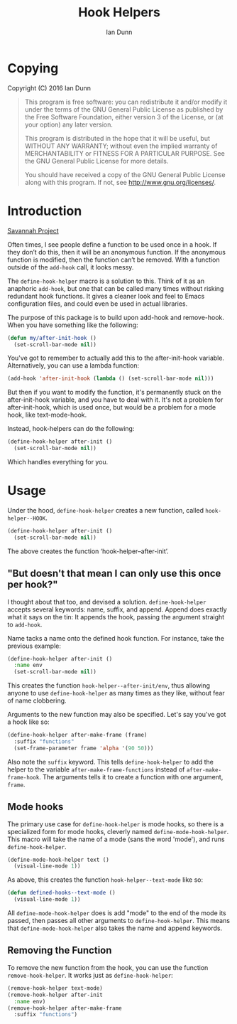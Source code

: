 #+TITLE: Hook Helpers
#+AUTHOR: Ian Dunn
#+EMAIL: dunni@gnu.org

* Copying
Copyright (C) 2016 Ian Dunn

#+BEGIN_QUOTE
This program is free software: you can redistribute it and/or modify
it under the terms of the GNU General Public License as published by
the Free Software Foundation, either version 3 of the License, or
(at your option) any later version.

This program is distributed in the hope that it will be useful,
but WITHOUT ANY WARRANTY; without even the implied warranty of
MERCHANTABILITY or FITNESS FOR A PARTICULAR PURPOSE.  See the
GNU General Public License for more details.

You should have received a copy of the GNU General Public License
along with this program.  If not, see <http://www.gnu.org/licenses/>.
#+END_QUOTE
* Introduction

[[https://savannah.nongnu.org/projects/hook-helpers-el/][Savannah Project]]

Often times, I see people define a function to be used once in a hook.  If
they don’t do this, then it will be an anonymous function.  If the anonymous
function is modified, then the function can’t be removed.  With a function
outside of the ~add-hook~ call, it looks messy.

The ~define-hook-helper~ macro is a solution to this.  Think of it as an
anaphoric ~add-hook~, but one that can be called many times without risking
redundant hook functions.  It gives a cleaner look and feel to Emacs
configuration files, and could even be used in actual libraries.

The purpose of this package is to build upon add-hook and remove-hook.  When you have something like the following:

#+BEGIN_SRC emacs-lisp
(defun my/after-init-hook ()
  (set-scroll-bar-mode nil))
#+END_SRC

You've got to remember to actually add this to the after-init-hook variable.  Alternatively, you can use a lambda function:

#+BEGIN_SRC emacs-lisp
(add-hook 'after-init-hook (lambda () (set-scroll-bar-mode nil)))
#+END_SRC

But then if you want to modify the function, it's permanently stuck on the after-init-hook variable, and you have to deal with it.  It's not a problem for after-init-hook, which is used once, but would be a problem for a mode hook, like text-mode-hook.

Instead, hook-helpers can do the following:

#+BEGIN_SRC emacs-lisp
(define-hook-helper after-init ()
  (set-scroll-bar-mode nil))
#+END_SRC

Which handles everything for you.

* Usage

Under the hood, ~define-hook-helper~ creates a new function, called
~hook-helper--HOOK~.

#+BEGIN_SRC emacs-lisp
(define-hook-helper after-init ()
  (set-scroll-bar-mode nil))
#+END_SRC

The above creates the function ‘hook-helper--after-init’.

** "But doesn't that mean I can only use this once per hook?"

I thought about that too, and devised a solution.  ~define-hook-helper~ accepts
several keywords: name, suffix, and append.  Append does exactly what it says on
the tin: It appends the hook, passing the argument straight to ~add-hook~.

Name tacks a name onto the defined hook function.  For instance, take the
previous example:

#+BEGIN_SRC emacs-lisp
(define-hook-helper after-init ()
  :name env
  (set-scroll-bar-mode nil))
#+END_SRC

This creates the function =hook-helper--after-init/env=, thus allowing
anyone to use ~define-hook-helper~ as many times as they like, without fear
of name clobbering.

Arguments to the new function may also be specified.  Let's say you've got a
hook like so:

#+BEGIN_SRC emacs-lisp
(define-hook-helper after-make-frame (frame)
  :suffix "functions"
  (set-frame-parameter frame 'alpha '(90 50)))
#+END_SRC

Also note the ~suffix~ keyword.  This tells ~define-hook-helper~ to add the
helper to the variable ~after-make-frame-functions~ instead of
~after-make-frame-hook~.  The arguments tells it to create a function with
one argument, ~frame~.

** Mode hooks

The primary use case for ~define-hook-helper~ is mode hooks, so there is a
specialized form for mode hooks, cleverly named ~define-mode-hook-helper~.
This macro will take the name of a mode (sans the word 'mode'), and runs
~define-hook-helper~.

#+BEGIN_SRC emacs-lisp
(define-mode-hook-helper text ()
  (visual-line-mode 1))
#+END_SRC

As above, this creates the function ~hook-helper--text-mode~ like so:

#+BEGIN_SRC emacs-lisp
(defun defined-hooks--text-mode ()
  (visual-line-mode 1))
#+END_SRC

All ~define-mode-hook-helper~ does is add "mode" to the end of the mode its
passed, then passes all other arguments to ~define-hook-helper~.  This means
that ~define-mode-hook-helper~ also takes the name and append keywords.
** Removing the Function
To remove the new function from the hook, you can use the function
~remove-hook-helper~.  It works just as ~define-hook-helper~:

#+BEGIN_SRC emacs-lisp
(remove-hook-helper text-mode)
(remove-hook-helper after-init
  :name env)
(remove-hook-helper after-make-frame
  :suffix "functions")
#+END_SRC

